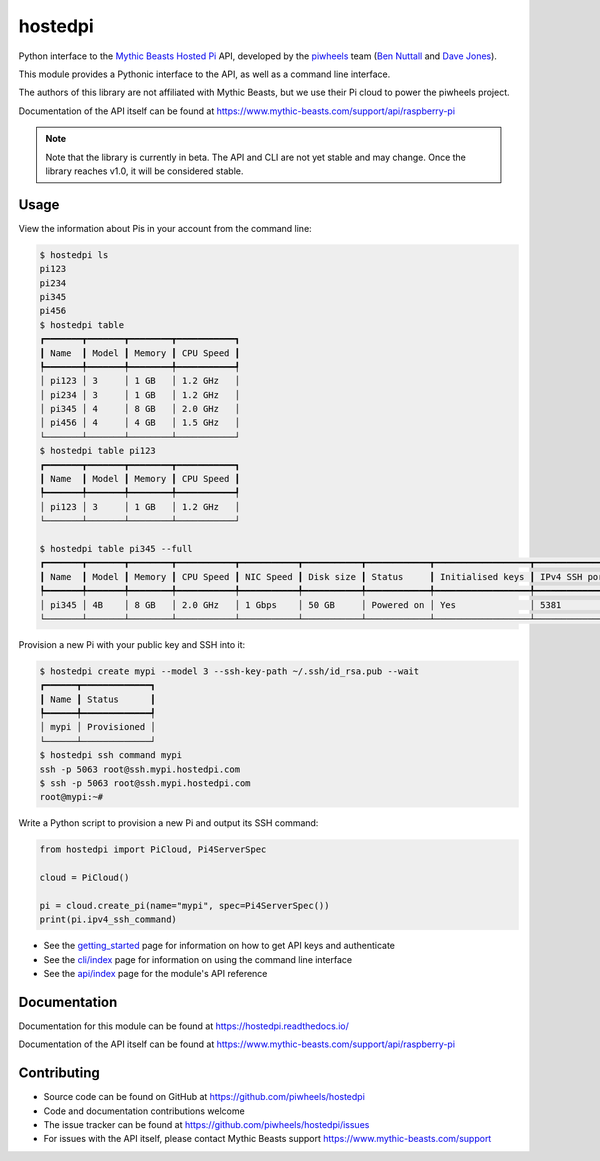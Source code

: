 ========
hostedpi
========

.. image:: https://badge.fury.io/py/hostedpi.svg
    :target: https://badge.fury.io/py/hostedpi
    :alt: Latest Version

Python interface to the `Mythic Beasts Hosted Pi`_ API, developed by the `piwheels`_ team
(`Ben Nuttall`_ and `Dave Jones`_).

.. _Mythic Beasts Hosted Pi: https://www.mythic-beasts.com/order/rpi
.. _piwheels: https://www.piwheels.org/
.. _Ben Nuttall: https://github.com/bennuttall
.. _Dave Jones: https://github.com/waveform80

This module provides a Pythonic interface to the API, as well as a command line interface.

The authors of this library are not affiliated with Mythic Beasts, but we use their Pi cloud to
power the piwheels project.

Documentation of the API itself can be found at
https://www.mythic-beasts.com/support/api/raspberry-pi

.. note::
    
    Note that the library is currently in beta. The API and CLI are not yet stable and may change.
    Once the library reaches v1.0, it will be considered stable.

Usage
=====

View the information about Pis in your account from the command line:

.. code-block:: console

    $ hostedpi ls
    pi123
    pi234
    pi345
    pi456
    $ hostedpi table
    ┏━━━━━━━┳━━━━━━━┳━━━━━━━━┳━━━━━━━━━━━┓
    ┃ Name  ┃ Model ┃ Memory ┃ CPU Speed ┃
    ┡━━━━━━━╇━━━━━━━╇━━━━━━━━╇━━━━━━━━━━━┩
    │ pi123 │ 3     │ 1 GB   │ 1.2 GHz   │
    │ pi234 │ 3     │ 1 GB   │ 1.2 GHz   │
    │ pi345 │ 4     │ 8 GB   │ 2.0 GHz   │
    │ pi456 │ 4     │ 4 GB   │ 1.5 GHz   │
    └───────┴───────┴────────┴───────────┘
    $ hostedpi table pi123
    ┏━━━━━━━┳━━━━━━━┳━━━━━━━━┳━━━━━━━━━━━┓
    ┃ Name  ┃ Model ┃ Memory ┃ CPU Speed ┃
    ┡━━━━━━━╇━━━━━━━╇━━━━━━━━╇━━━━━━━━━━━┩
    │ pi123 │ 3     │ 1 GB   │ 1.2 GHz   │
    └───────┴───────┴────────┴───────────┘

    $ hostedpi table pi345 --full
    ┏━━━━━━━┳━━━━━━━┳━━━━━━━━┳━━━━━━━━━━━┳━━━━━━━━━━━┳━━━━━━━━━━━┳━━━━━━━━━━━━┳━━━━━━━━━━━━━━━━━━┳━━━━━━━━━━━━━━━┳━━━━━━━━━━━━━━━━━━━━┓
    ┃ Name  ┃ Model ┃ Memory ┃ CPU Speed ┃ NIC Speed ┃ Disk size ┃ Status     ┃ Initialised keys ┃ IPv4 SSH port ┃ IPv6 Address       ┃
    ┡━━━━━━━╇━━━━━━━╇━━━━━━━━╇━━━━━━━━━━━╇━━━━━━━━━━━╇━━━━━━━━━━━╇━━━━━━━━━━━━╇━━━━━━━━━━━━━━━━━━╇━━━━━━━━━━━━━━━╇━━━━━━━━━━━━━━━━━━━━┩
    │ pi345 │ 4B    │ 8 GB   │ 2.0 GHz   │ 1 Gbps    │ 50 GB     │ Powered on │ Yes              │ 5381          │ 2a00:1098:8:17d::1 │
    └───────┴───────┴────────┴───────────┴───────────┴───────────┴────────────┴──────────────────┴───────────────┴────────────────────┘

Provision a new Pi with your public key and SSH into it:

.. code-block:: console

    $ hostedpi create mypi --model 3 --ssh-key-path ~/.ssh/id_rsa.pub --wait
    ┏━━━━━━┳━━━━━━━━━━━━━┓
    ┃ Name ┃ Status      ┃
    ┡━━━━━━╇━━━━━━━━━━━━━┩
    │ mypi │ Provisioned │
    └──────┴─────────────┘
    $ hostedpi ssh command mypi
    ssh -p 5063 root@ssh.mypi.hostedpi.com
    $ ssh -p 5063 root@ssh.mypi.hostedpi.com
    root@mypi:~#

Write a Python script to provision a new Pi and output its SSH command:

.. code-block:: python

    from hostedpi import PiCloud, Pi4ServerSpec

    cloud = PiCloud()
    
    pi = cloud.create_pi(name="mypi", spec=Pi4ServerSpec())
    print(pi.ipv4_ssh_command)

* See the `getting_started`_ page for information on how to get API keys and authenticate
* See the `cli/index`_ page for information on using the command line interface
* See the `api/index`_ page for the module's API reference

.. _getting_started: https://hostedpi.readthedocs.io/en/stable/getting_started.html
.. _cli/index: https://hostedpi.readthedocs.io/en/stable/cli/index.html
.. _api/index: https://hostedpi.readthedocs.io/en/stable/api/index.html

Documentation
=============

Documentation for this module can be found at https://hostedpi.readthedocs.io/

Documentation of the API itself can be found at
https://www.mythic-beasts.com/support/api/raspberry-pi

Contributing
============

* Source code can be found on GitHub at https://github.com/piwheels/hostedpi
* Code and documentation contributions welcome
* The issue tracker can be found at https://github.com/piwheels/hostedpi/issues
* For issues with the API itself, please contact Mythic Beasts support
  https://www.mythic-beasts.com/support
